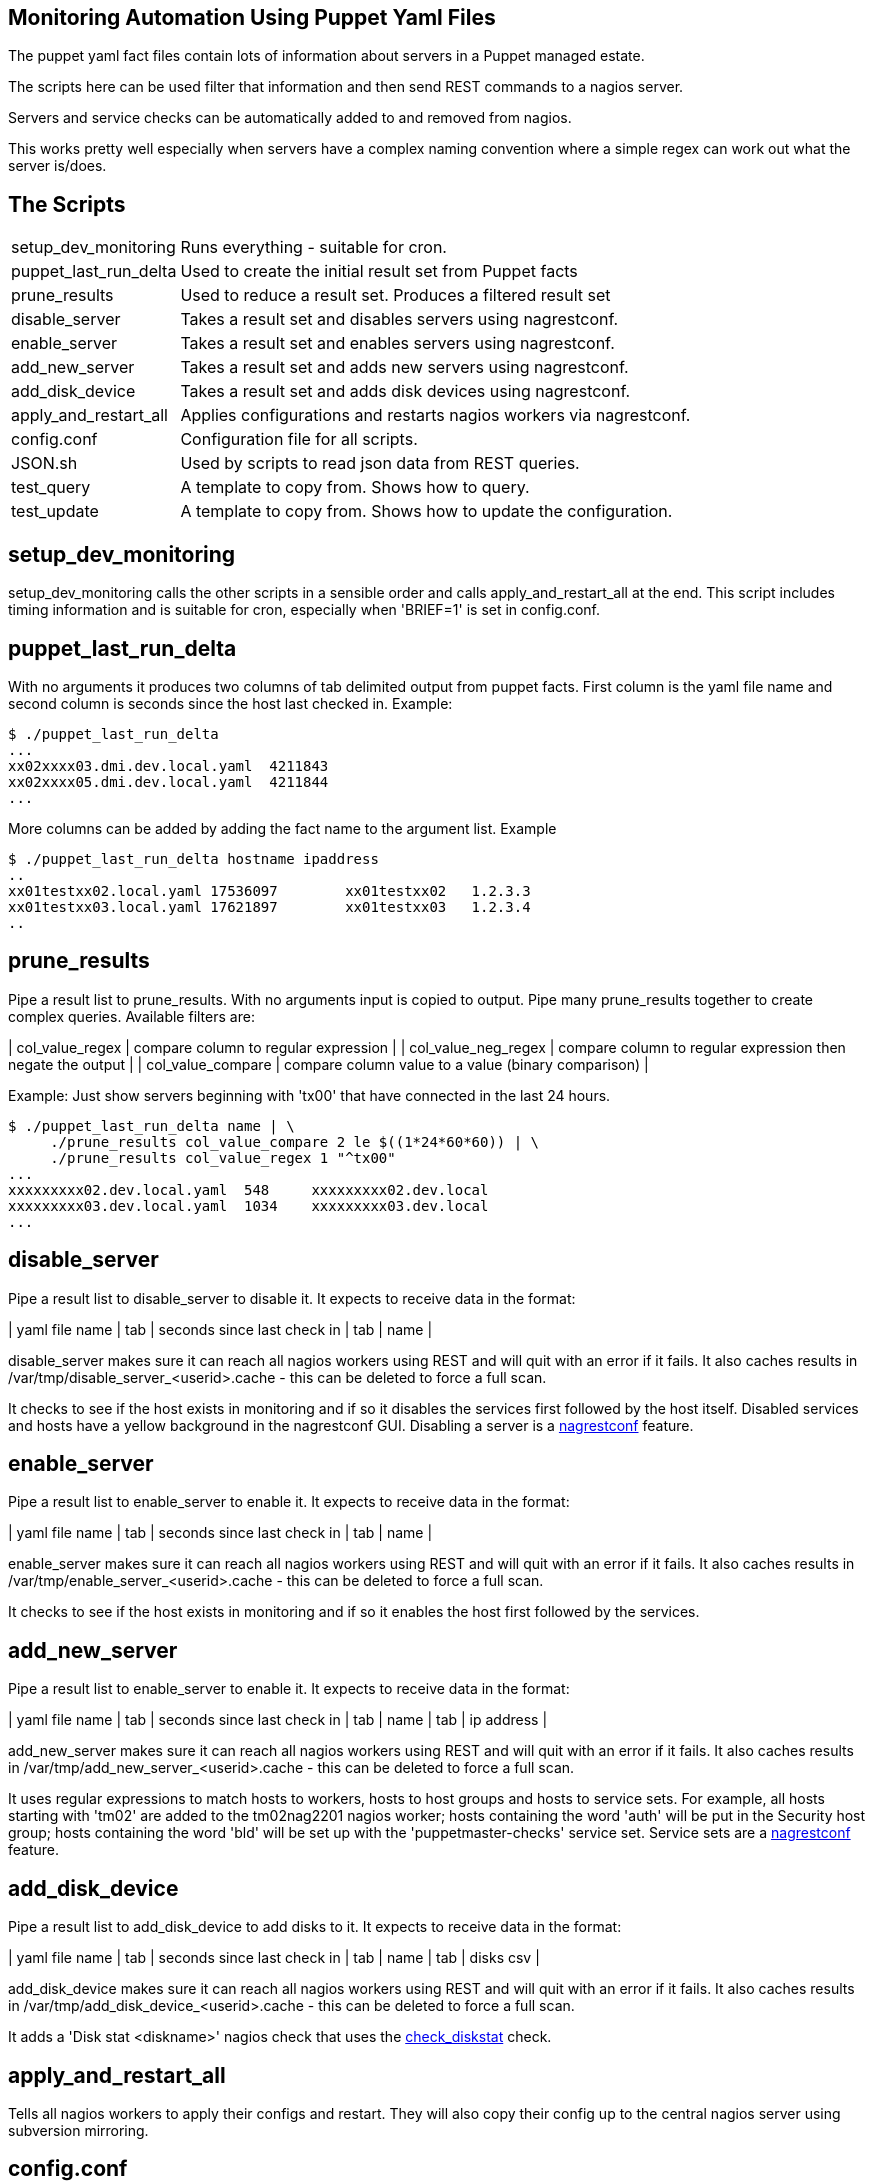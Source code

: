 Monitoring Automation Using Puppet Yaml Files
---------------------------------------------

The puppet yaml fact files contain lots of information about servers in a Puppet managed estate.

The scripts here can be used filter that information and then send REST commands to a nagios server.

Servers and service checks can be automatically added to and removed from nagios.

This works pretty well especially when servers have a complex naming convention where a simple regex can work out what the server is/does.

The Scripts
-----------

[cols="<,<",frame="topbot",options="autowidth"]
|====
| setup_dev_monitoring | Runs everything - suitable for cron.
| puppet_last_run_delta | Used to create the initial result set from Puppet facts
| prune_results | Used to reduce a result set. Produces a filtered result set
| disable_server | Takes a result set and disables servers using nagrestconf.
| enable_server | Takes a result set and enables servers using nagrestconf.
| add_new_server | Takes a result set and adds new servers using nagrestconf.
| add_disk_device | Takes a result set and adds disk devices using nagrestconf.
| apply_and_restart_all | Applies configurations and restarts nagios workers via nagrestconf.
| config.conf | Configuration file for all scripts.
| JSON.sh | Used by scripts to read json data from REST queries.
| test_query | A template to copy from. Shows how to query.
| test_update | A template to copy from. Shows how to update the configuration.
|====

setup_dev_monitoring
--------------------

setup_dev_monitoring calls the other scripts in a sensible order and calls apply_and_restart_all at the end. This script includes timing information and is suitable for cron, especially when 'BRIEF=1' is set in config.conf.

puppet_last_run_delta
---------------------

With no arguments it produces two columns of tab delimited output from puppet facts. First column is the yaml file name and second column is seconds since the host last checked in. Example:

-------------------------------------------
$ ./puppet_last_run_delta
...
xx02xxxx03.dmi.dev.local.yaml  4211843
xx02xxxx05.dmi.dev.local.yaml  4211844
...
-------------------------------------------

More columns can be added by adding the fact name to the argument list. Example

-------------------------------------------
$ ./puppet_last_run_delta hostname ipaddress
..
xx01testxx02.local.yaml 17536097        xx01testxx02   1.2.3.3
xx01testxx03.local.yaml 17621897        xx01testxx03   1.2.3.4
..
-------------------------------------------

prune_results
-------------

Pipe a result list to prune_results. With no arguments input is copied to output. Pipe many prune_results together to create complex queries. Available filters are:

| col_value_regex | compare column to regular expression |
| col_value_neg_regex | compare column to regular expression then negate the output |
| col_value_compare | compare column value to a value (binary comparison) |

Example: Just show servers beginning with 'tx00' that have connected in the last 24 hours.

-------------------------------------------
$ ./puppet_last_run_delta name | \
     ./prune_results col_value_compare 2 le $((1*24*60*60)) | \
     ./prune_results col_value_regex 1 "^tx00"
...
xxxxxxxxx02.dev.local.yaml  548     xxxxxxxxx02.dev.local
xxxxxxxxx03.dev.local.yaml  1034    xxxxxxxxx03.dev.local
...
-------------------------------------------

disable_server
--------------

Pipe a result list to disable_server to disable it. It expects to receive data in the format:

| yaml file name | tab | seconds since last check in | tab | name |

disable_server makes sure it can reach all nagios workers using REST and will quit with an error if it fails. It also caches results in /var/tmp/disable_server_<userid>.cache - this can be deleted to force a full scan.

It checks to see if the host exists in monitoring and if so it disables the services first followed by the host itself. Disabled services and hosts have a yellow background in the nagrestconf GUI. Disabling a server is a http://www.smorg.co.uk[nagrestconf] feature.

enable_server
-------------

Pipe a result list to enable_server to enable it. It expects to receive data in the format:

| yaml file name | tab | seconds since last check in | tab | name |

enable_server makes sure it can reach all nagios workers using REST and will quit with an error if it fails. It also caches results in /var/tmp/enable_server_<userid>.cache - this can be deleted to force a full scan.

It checks to see if the host exists in monitoring and if so it enables the host first followed by the services.

add_new_server
--------------

Pipe a result list to enable_server to enable it. It expects to receive data in the format:

| yaml file name | tab | seconds since last check in | tab | name | tab | ip address |

add_new_server makes sure it can reach all nagios workers using REST and will quit with an error if it fails. It also caches results in /var/tmp/add_new_server_<userid>.cache - this can be deleted to force a full scan.

It uses regular expressions to match hosts to workers, hosts to host groups and hosts to service sets. For example, all hosts starting with 'tm02' are added to the tm02nag2201 nagios worker; hosts containing the word 'auth' will be put in the Security host group; hosts containing the word 'bld' will be set up with the 'puppetmaster-checks' service set. Service sets are a http://www.smorg.co.uk[nagrestconf] feature.

add_disk_device
---------------

Pipe a result list to add_disk_device to add disks to it. It expects to receive data in the format:

| yaml file name | tab | seconds since last check in | tab | name | tab | disks csv |

add_disk_device makes sure it can reach all nagios workers using REST and will quit with an error if it fails. It also caches results in /var/tmp/add_disk_device_<userid>.cache - this can be deleted to force a full scan.

It adds a 'Disk stat <diskname>' nagios check that uses the http://exchange.nagios.org/directory/Plugins/Software/check_diskstat/details[check_diskstat] check.

apply_and_restart_all
---------------------

Tells all nagios workers to apply their configs and restart. They will also copy their config up to the central nagios server using subversion mirroring.

config.conf
-----------

[cols="<,<",frame="topbot",options="header,autowidth"]
|====
| Variable | Description
| FACTSDIR | Location of Puppet's yaml facts directory.
| JSON | File location of the JSON.sh script
| OPTS | Curl extra options
| LOC | List of nagios workers. Format: LOC="IP,folder \[IP,folder \]..."
| STRIPDOM | Only use the hostname in REST 'name' parameters.
| BRIEF | Brief output - better for cron as output is only produced when a change is made or an error occurs.
| ADD_CACHEFILE | file location for add_disk_device cache file
| DS_CACHEFILE | file location for disable_server cache file
| ES_CACHEFILE | file location for enable_server cache file
| ANS_CACHEFILE | file location for add_new_server cache file
| SRVR_REGX | Regex telling which nagrestconf server to add hosts to. Format "server regex".
| HOSTGRP_REGX | Regex telling which hostgroup to put hosts in. Format "hostgroup regex".
| SVCSET_REGX | Regex telling which serviceset to put hosts in. Format "serviceset regex".
|====

JSON.sh
-------

Got from https://github.com/dominictarr/JSON.sh

test_query and test_update
--------------------------

These working scripts can be used as templates to create new automated tasks.

